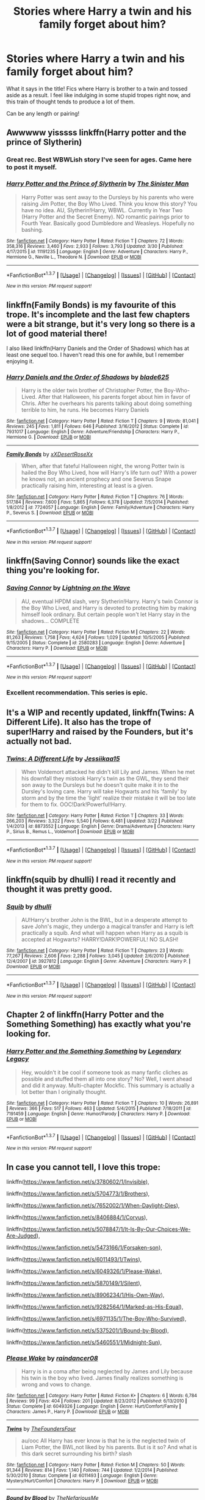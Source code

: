 #+TITLE: Stories where Harry a twin and his family forget about him?

* Stories where Harry a twin and his family forget about him?
:PROPERTIES:
:Author: NeonicBeast
:Score: 8
:DateUnix: 1459572440.0
:DateShort: 2016-Apr-02
:FlairText: Request
:END:
What it says in the title! Fics where Harry is brother to a twin and tossed aside as a result. I feel like indulging in some stupid tropes right now, and this train of thought tends to produce a lot of them.

Can be any length or pairing!


** Awwwww yisssss linkffn(Harry potter and the prince of Slytherin)
:PROPERTIES:
:Author: orangedarkchocolate
:Score: 3
:DateUnix: 1459625032.0
:DateShort: 2016-Apr-02
:END:

*** Great rec. Best WBWLish story I've seen for ages. Came here to post it myself.
:PROPERTIES:
:Author: Ch1pp
:Score: 2
:DateUnix: 1459632624.0
:DateShort: 2016-Apr-03
:END:


*** [[http://www.fanfiction.net/s/11191235/1/][*/Harry Potter and the Prince of Slytherin/*]] by [[https://www.fanfiction.net/u/4788805/The-Sinister-Man][/The Sinister Man/]]

#+begin_quote
  Harry Potter was sent away to the Dursleys by his parents who were raising Jim Potter, the Boy Who Lived. Think you know this story? You have no idea. AU, Slytherin!Harry, WBWL. Currently in Year Two (Harry Potter and the Secret Enemy). NO romantic pairings prior to Fourth Year. Basically good Dumbledore and Weasleys. Hopefully no bashing.
#+end_quote

^{/Site/: [[http://www.fanfiction.net/][fanfiction.net]] *|* /Category/: Harry Potter *|* /Rated/: Fiction T *|* /Chapters/: 72 *|* /Words/: 358,316 *|* /Reviews/: 3,460 *|* /Favs/: 2,933 *|* /Follows/: 3,793 *|* /Updated/: 3/30 *|* /Published/: 4/17/2015 *|* /id/: 11191235 *|* /Language/: English *|* /Genre/: Adventure *|* /Characters/: Harry P., Hermione G., Neville L., Theodore N. *|* /Download/: [[http://www.p0ody-files.com/ff_to_ebook/ffn-bot/index.php?id=11191235&source=ff&filetype=epub][EPUB]] or [[http://www.p0ody-files.com/ff_to_ebook/ffn-bot/index.php?id=11191235&source=ff&filetype=mobi][MOBI]]}

--------------

*FanfictionBot*^{1.3.7} *|* [[[https://github.com/tusing/reddit-ffn-bot/wiki/Usage][Usage]]] | [[[https://github.com/tusing/reddit-ffn-bot/wiki/Changelog][Changelog]]] | [[[https://github.com/tusing/reddit-ffn-bot/issues/][Issues]]] | [[[https://github.com/tusing/reddit-ffn-bot/][GitHub]]] | [[[https://www.reddit.com/message/compose?to=%2Fu%2Ftusing][Contact]]]

^{/New in this version: PM request support!/}
:PROPERTIES:
:Author: FanfictionBot
:Score: 1
:DateUnix: 1459625078.0
:DateShort: 2016-Apr-02
:END:


** linkffn(Family Bonds) is my favourite of this trope. It's incomplete and the last few chapters were a bit strange, but it's very long so there is a lot of good material there!

I also liked linkffn(Harry Daniels and the Order of Shadows) which has at least one sequel too. I haven't read this one for awhile, but I remember enjoying it.
:PROPERTIES:
:Author: bri-anna
:Score: 3
:DateUnix: 1459574132.0
:DateShort: 2016-Apr-02
:END:

*** [[http://www.fanfiction.net/s/7931017/1/][*/Harry Daniels and the Order of Shadows/*]] by [[https://www.fanfiction.net/u/2641871/blade625][/blade625/]]

#+begin_quote
  Harry is the older twin brother of Christopher Potter, the Boy-Who-Lived. After that Halloween, his parents forget about him in favor of Chris. After he overhears his parents talking about doing something terrible to him, he runs. He becomes Harry Daniels
#+end_quote

^{/Site/: [[http://www.fanfiction.net/][fanfiction.net]] *|* /Category/: Harry Potter *|* /Rated/: Fiction T *|* /Chapters/: 9 *|* /Words/: 81,041 *|* /Reviews/: 245 *|* /Favs/: 1,811 *|* /Follows/: 646 *|* /Published/: 3/16/2012 *|* /Status/: Complete *|* /id/: 7931017 *|* /Language/: English *|* /Genre/: Adventure/Friendship *|* /Characters/: Harry P., Hermione G. *|* /Download/: [[http://www.p0ody-files.com/ff_to_ebook/ffn-bot/index.php?id=7931017&source=ff&filetype=epub][EPUB]] or [[http://www.p0ody-files.com/ff_to_ebook/ffn-bot/index.php?id=7931017&source=ff&filetype=mobi][MOBI]]}

--------------

[[http://www.fanfiction.net/s/7724057/1/][*/Family Bonds/*]] by [[https://www.fanfiction.net/u/1777610/xXDesertRoseXx][/xXDesertRoseXx/]]

#+begin_quote
  When, after that fateful Halloween night, the wrong Potter twin is hailed the Boy Who Lived, how will Harry's life turn out? With a power he knows not, an ancient prophecy and one Severus Snape practically raising him, interesting at least is a given.
#+end_quote

^{/Site/: [[http://www.fanfiction.net/][fanfiction.net]] *|* /Category/: Harry Potter *|* /Rated/: Fiction T *|* /Chapters/: 76 *|* /Words/: 517,184 *|* /Reviews/: 7,600 *|* /Favs/: 5,865 *|* /Follows/: 6,378 *|* /Updated/: 7/5/2014 *|* /Published/: 1/8/2012 *|* /id/: 7724057 *|* /Language/: English *|* /Genre/: Family/Adventure *|* /Characters/: Harry P., Severus S. *|* /Download/: [[http://www.p0ody-files.com/ff_to_ebook/ffn-bot/index.php?id=7724057&source=ff&filetype=epub][EPUB]] or [[http://www.p0ody-files.com/ff_to_ebook/ffn-bot/index.php?id=7724057&source=ff&filetype=mobi][MOBI]]}

--------------

*FanfictionBot*^{1.3.7} *|* [[[https://github.com/tusing/reddit-ffn-bot/wiki/Usage][Usage]]] | [[[https://github.com/tusing/reddit-ffn-bot/wiki/Changelog][Changelog]]] | [[[https://github.com/tusing/reddit-ffn-bot/issues/][Issues]]] | [[[https://github.com/tusing/reddit-ffn-bot/][GitHub]]] | [[[https://www.reddit.com/message/compose?to=%2Fu%2Ftusing][Contact]]]

^{/New in this version: PM request support!/}
:PROPERTIES:
:Author: FanfictionBot
:Score: 1
:DateUnix: 1459574178.0
:DateShort: 2016-Apr-02
:END:


** linkffn(Saving Connor) sounds like the exact thing you're looking for.
:PROPERTIES:
:Author: unspeakableact
:Score: 3
:DateUnix: 1459583490.0
:DateShort: 2016-Apr-02
:END:

*** [[http://www.fanfiction.net/s/2580283/1/][*/Saving Connor/*]] by [[https://www.fanfiction.net/u/895946/Lightning-on-the-Wave][/Lightning on the Wave/]]

#+begin_quote
  AU, eventual HPDM slash, very Slytherin!Harry. Harry's twin Connor is the Boy Who Lived, and Harry is devoted to protecting him by making himself look ordinary. But certain people won't let Harry stay in the shadows... COMPLETE
#+end_quote

^{/Site/: [[http://www.fanfiction.net/][fanfiction.net]] *|* /Category/: Harry Potter *|* /Rated/: Fiction M *|* /Chapters/: 22 *|* /Words/: 81,263 *|* /Reviews/: 1,758 *|* /Favs/: 4,624 *|* /Follows/: 1,029 *|* /Updated/: 10/5/2005 *|* /Published/: 9/15/2005 *|* /Status/: Complete *|* /id/: 2580283 *|* /Language/: English *|* /Genre/: Adventure *|* /Characters/: Harry P. *|* /Download/: [[http://www.p0ody-files.com/ff_to_ebook/ffn-bot/index.php?id=2580283&source=ff&filetype=epub][EPUB]] or [[http://www.p0ody-files.com/ff_to_ebook/ffn-bot/index.php?id=2580283&source=ff&filetype=mobi][MOBI]]}

--------------

*FanfictionBot*^{1.3.7} *|* [[[https://github.com/tusing/reddit-ffn-bot/wiki/Usage][Usage]]] | [[[https://github.com/tusing/reddit-ffn-bot/wiki/Changelog][Changelog]]] | [[[https://github.com/tusing/reddit-ffn-bot/issues/][Issues]]] | [[[https://github.com/tusing/reddit-ffn-bot/][GitHub]]] | [[[https://www.reddit.com/message/compose?to=%2Fu%2Ftusing][Contact]]]

^{/New in this version: PM request support!/}
:PROPERTIES:
:Author: FanfictionBot
:Score: 1
:DateUnix: 1459583544.0
:DateShort: 2016-Apr-02
:END:


*** Excellent recommendation. This series is epic.
:PROPERTIES:
:Author: DemeRain
:Score: 1
:DateUnix: 1460008572.0
:DateShort: 2016-Apr-07
:END:


** It's a WIP and recently updated, linkffn(Twins: A Different Life). It also has the trope of super!Harry and raised by the Founders, but it's actually not bad.
:PROPERTIES:
:Author: dreikorg
:Score: 2
:DateUnix: 1459639687.0
:DateShort: 2016-Apr-03
:END:

*** [[http://www.fanfiction.net/s/8873552/1/][*/Twins: A Different Life/*]] by [[https://www.fanfiction.net/u/3655614/Jessiikaa15][/Jessiikaa15/]]

#+begin_quote
  When Voldemort attacked he didn't kill Lily and James. When he met his downfall they mistook Harry's twin as the GWL, they send their son away to the Dursleys but he doesn't quite make it in to the Dursley's loving care. Harry will take Hogwarts and his 'family' by storm and by the time the 'light' realize their mistake it will be too late for them to fix. OOC!Dark!Powerful!Harry.
#+end_quote

^{/Site/: [[http://www.fanfiction.net/][fanfiction.net]] *|* /Category/: Harry Potter *|* /Rated/: Fiction T *|* /Chapters/: 33 *|* /Words/: 266,203 *|* /Reviews/: 3,322 *|* /Favs/: 5,540 *|* /Follows/: 6,481 *|* /Updated/: 3/22 *|* /Published/: 1/4/2013 *|* /id/: 8873552 *|* /Language/: English *|* /Genre/: Drama/Adventure *|* /Characters/: Harry P., Sirius B., Remus L., Voldemort *|* /Download/: [[http://www.p0ody-files.com/ff_to_ebook/ffn-bot/index.php?id=8873552&source=ff&filetype=epub][EPUB]] or [[http://www.p0ody-files.com/ff_to_ebook/ffn-bot/index.php?id=8873552&source=ff&filetype=mobi][MOBI]]}

--------------

*FanfictionBot*^{1.3.7} *|* [[[https://github.com/tusing/reddit-ffn-bot/wiki/Usage][Usage]]] | [[[https://github.com/tusing/reddit-ffn-bot/wiki/Changelog][Changelog]]] | [[[https://github.com/tusing/reddit-ffn-bot/issues/][Issues]]] | [[[https://github.com/tusing/reddit-ffn-bot/][GitHub]]] | [[[https://www.reddit.com/message/compose?to=%2Fu%2Ftusing][Contact]]]

^{/New in this version: PM request support!/}
:PROPERTIES:
:Author: FanfictionBot
:Score: 1
:DateUnix: 1459639743.0
:DateShort: 2016-Apr-03
:END:


** linkffn(squib by dhulli) I read it recently and thought it was pretty good.
:PROPERTIES:
:Author: Sk12ctw1n
:Score: 1
:DateUnix: 1459615818.0
:DateShort: 2016-Apr-02
:END:

*** [[http://www.fanfiction.net/s/3927812/1/][*/Squib/*]] by [[https://www.fanfiction.net/u/1192398/dhulli][/dhulli/]]

#+begin_quote
  AU!Harry's brother John is the BWL, but in a desperate attempt to save John's magic, they undergo a magical transfer and Harry is left practically a squib. And what will happen when Harry as a squib is accepted at Hogwarts? HARRY!DARK!POWERFUL! NO SLASH!
#+end_quote

^{/Site/: [[http://www.fanfiction.net/][fanfiction.net]] *|* /Category/: Harry Potter *|* /Rated/: Fiction T *|* /Chapters/: 23 *|* /Words/: 77,267 *|* /Reviews/: 2,606 *|* /Favs/: 2,288 *|* /Follows/: 3,045 *|* /Updated/: 2/6/2010 *|* /Published/: 12/4/2007 *|* /id/: 3927812 *|* /Language/: English *|* /Genre/: Adventure *|* /Characters/: Harry P. *|* /Download/: [[http://www.p0ody-files.com/ff_to_ebook/ffn-bot/index.php?id=3927812&source=ff&filetype=epub][EPUB]] or [[http://www.p0ody-files.com/ff_to_ebook/ffn-bot/index.php?id=3927812&source=ff&filetype=mobi][MOBI]]}

--------------

*FanfictionBot*^{1.3.7} *|* [[[https://github.com/tusing/reddit-ffn-bot/wiki/Usage][Usage]]] | [[[https://github.com/tusing/reddit-ffn-bot/wiki/Changelog][Changelog]]] | [[[https://github.com/tusing/reddit-ffn-bot/issues/][Issues]]] | [[[https://github.com/tusing/reddit-ffn-bot/][GitHub]]] | [[[https://www.reddit.com/message/compose?to=%2Fu%2Ftusing][Contact]]]

^{/New in this version: PM request support!/}
:PROPERTIES:
:Author: FanfictionBot
:Score: 1
:DateUnix: 1459615860.0
:DateShort: 2016-Apr-02
:END:


** Chapter 2 of linkffn(Harry Potter and the Something Something) has exactly what you're looking for.
:PROPERTIES:
:Author: shinreimyu
:Score: 1
:DateUnix: 1459661900.0
:DateShort: 2016-Apr-03
:END:

*** [[http://www.fanfiction.net/s/7191459/1/][*/Harry Potter and the Something Something/*]] by [[https://www.fanfiction.net/u/1095870/Legendary-Legacy][/Legendary Legacy/]]

#+begin_quote
  Hey, wouldn't it be cool if someone took as many fanfic cliches as possible and stuffed them all into one story? No? Well, I went ahead and did it anyway. Multi-chapter Mockfic. This summary is actually a lot better than I originally thought.
#+end_quote

^{/Site/: [[http://www.fanfiction.net/][fanfiction.net]] *|* /Category/: Harry Potter *|* /Rated/: Fiction T *|* /Chapters/: 10 *|* /Words/: 26,891 *|* /Reviews/: 366 *|* /Favs/: 517 *|* /Follows/: 463 *|* /Updated/: 5/4/2015 *|* /Published/: 7/18/2011 *|* /id/: 7191459 *|* /Language/: English *|* /Genre/: Humor/Parody *|* /Characters/: Harry P. *|* /Download/: [[http://www.p0ody-files.com/ff_to_ebook/ffn-bot/index.php?id=7191459&source=ff&filetype=epub][EPUB]] or [[http://www.p0ody-files.com/ff_to_ebook/ffn-bot/index.php?id=7191459&source=ff&filetype=mobi][MOBI]]}

--------------

*FanfictionBot*^{1.3.7} *|* [[[https://github.com/tusing/reddit-ffn-bot/wiki/Usage][Usage]]] | [[[https://github.com/tusing/reddit-ffn-bot/wiki/Changelog][Changelog]]] | [[[https://github.com/tusing/reddit-ffn-bot/issues/][Issues]]] | [[[https://github.com/tusing/reddit-ffn-bot/][GitHub]]] | [[[https://www.reddit.com/message/compose?to=%2Fu%2Ftusing][Contact]]]

^{/New in this version: PM request support!/}
:PROPERTIES:
:Author: FanfictionBot
:Score: 1
:DateUnix: 1459661957.0
:DateShort: 2016-Apr-03
:END:


** In case you cannot tell, I love this trope:

linkffn([[https://www.fanfiction.net/s/3780602/1/Invisible]]),

linkffn([[https://www.fanfiction.net/s/5704773/1/Brothers]]),

linkffn([[https://www.fanfiction.net/s/7652002/1/When-Daylight-Dies]]),

linkffn([[https://www.fanfiction.net/s/8406884/1/Corvus]]),

linkffn([[https://www.fanfiction.net/s/5078847/1/It-Is-By-Our-Choices-We-Are-Judged]]),

linkffn([[https://www.fanfiction.net/s/5473166/1/Forsaken-son]]),

linkffn([[https://www.fanfiction.net/s/6011493/1/Twins]]),

linkffn([[https://www.fanfiction.net/s/6049326/1/Please-Wake]]),

linkffn([[https://www.fanfiction.net/s/5870149/1/Silent]]),

linkffn([[https://www.fanfiction.net/s/8906234/1/His-Own-Way]]),

linkffn([[https://www.fanfiction.net/s/9282564/1/Marked-as-His-Equal]]),

linkffn([[https://www.fanfiction.net/s/6971135/1/The-Boy-Who-Survived]]),

linkffn([[https://www.fanfiction.net/s/5375201/1/Bound-by-Blood]]),

linkffn([[https://www.fanfiction.net/s/5460551/1/Midnight-Sun]]),
:PROPERTIES:
:Author: DemeRain
:Score: 1
:DateUnix: 1460008121.0
:DateShort: 2016-Apr-07
:END:

*** [[http://www.fanfiction.net/s/6049326/1/][*/Please Wake/*]] by [[https://www.fanfiction.net/u/1397878/raindancer08][/raindancer08/]]

#+begin_quote
  Harry is in a coma after being neglected by James and Lily because his twin is the boy who lived. James finally realizes something is wrong and vows to change.
#+end_quote

^{/Site/: [[http://www.fanfiction.net/][fanfiction.net]] *|* /Category/: Harry Potter *|* /Rated/: Fiction K+ *|* /Chapters/: 6 *|* /Words/: 6,784 *|* /Reviews/: 99 *|* /Favs/: 404 *|* /Follows/: 201 *|* /Updated/: 8/23/2012 *|* /Published/: 6/13/2010 *|* /Status/: Complete *|* /id/: 6049326 *|* /Language/: English *|* /Genre/: Hurt/Comfort/Family *|* /Characters/: James P., Harry P. *|* /Download/: [[http://www.p0ody-files.com/ff_to_ebook/ffn-bot/index.php?id=6049326&source=ff&filetype=epub][EPUB]] or [[http://www.p0ody-files.com/ff_to_ebook/ffn-bot/index.php?id=6049326&source=ff&filetype=mobi][MOBI]]}

--------------

[[http://www.fanfiction.net/s/6011493/1/][*/Twins/*]] by [[https://www.fanfiction.net/u/1538827/TheFoundersFour][/TheFoundersFour/]]

#+begin_quote
  au/ooc All Harry has ever know is that he is the neglected twin of Liam Potter, the BWL,not liked by his parents. But is it so? And what is this dark secret surrounding his birth? slash
#+end_quote

^{/Site/: [[http://www.fanfiction.net/][fanfiction.net]] *|* /Category/: Harry Potter *|* /Rated/: Fiction M *|* /Chapters/: 50 *|* /Words/: 91,344 *|* /Reviews/: 814 *|* /Favs/: 1,140 *|* /Follows/: 744 *|* /Updated/: 1/2/2014 *|* /Published/: 5/30/2010 *|* /Status/: Complete *|* /id/: 6011493 *|* /Language/: English *|* /Genre/: Mystery/Hurt/Comfort *|* /Characters/: Harry P. *|* /Download/: [[http://www.p0ody-files.com/ff_to_ebook/ffn-bot/index.php?id=6011493&source=ff&filetype=epub][EPUB]] or [[http://www.p0ody-files.com/ff_to_ebook/ffn-bot/index.php?id=6011493&source=ff&filetype=mobi][MOBI]]}

--------------

[[http://www.fanfiction.net/s/5375201/1/][*/Bound by Blood/*]] by [[https://www.fanfiction.net/u/2079822/TheNefariousMe][/TheNefariousMe/]]

#+begin_quote
  When James and Lily give Harry up for adoption to better train his twin brother, Henry, the false boy-who-lived, Harry is left at an orphanage, until he's adopted... by the Malfoy's! Now, Draco and Harry re-named Adrian are off to Hogwarts!
#+end_quote

^{/Site/: [[http://www.fanfiction.net/][fanfiction.net]] *|* /Category/: Harry Potter *|* /Rated/: Fiction T *|* /Chapters/: 52 *|* /Words/: 66,712 *|* /Reviews/: 1,727 *|* /Favs/: 2,720 *|* /Follows/: 1,433 *|* /Updated/: 7/7/2010 *|* /Published/: 9/13/2009 *|* /Status/: Complete *|* /id/: 5375201 *|* /Language/: English *|* /Genre/: Family *|* /Characters/: Draco M., Harry P. *|* /Download/: [[http://www.p0ody-files.com/ff_to_ebook/ffn-bot/index.php?id=5375201&source=ff&filetype=epub][EPUB]] or [[http://www.p0ody-files.com/ff_to_ebook/ffn-bot/index.php?id=5375201&source=ff&filetype=mobi][MOBI]]}

--------------

[[http://www.fanfiction.net/s/7652002/1/][*/When Daylight Dies/*]] by [[https://www.fanfiction.net/u/3057787/BloodyRose90][/BloodyRose90/]]

#+begin_quote
  AU: What if Harry Potter had a twin? Scrap that... What if Harry went dark? What would any of this mean for the Wizarding World? A re-telling of Harry Potter's life. Dark!Harry. Child-abuse. HP/DM Slash.
#+end_quote

^{/Site/: [[http://www.fanfiction.net/][fanfiction.net]] *|* /Category/: Harry Potter *|* /Rated/: Fiction M *|* /Chapters/: 33 *|* /Words/: 217,742 *|* /Reviews/: 438 *|* /Favs/: 1,038 *|* /Follows/: 1,316 *|* /Updated/: 12/26/2014 *|* /Published/: 12/19/2011 *|* /id/: 7652002 *|* /Language/: English *|* /Characters/: Harry P., Draco M. *|* /Download/: [[http://www.p0ody-files.com/ff_to_ebook/ffn-bot/index.php?id=7652002&source=ff&filetype=epub][EPUB]] or [[http://www.p0ody-files.com/ff_to_ebook/ffn-bot/index.php?id=7652002&source=ff&filetype=mobi][MOBI]]}

--------------

[[http://www.fanfiction.net/s/5473166/1/][*/Forsaken son/*]] by [[https://www.fanfiction.net/u/1538827/TheFoundersFour][/TheFoundersFour/]]

#+begin_quote
  AU/OOC evan Potter is bwl. and Harry? He is the abused bastard of James with a male lover.Ignored and abused before school, Harry is all but forgotten until James and Lily are near broke,and see he can fetch them a lot of cash warn slash/mprg, abuse
#+end_quote

^{/Site/: [[http://www.fanfiction.net/][fanfiction.net]] *|* /Category/: Harry Potter *|* /Rated/: Fiction M *|* /Chapters/: 34 *|* /Words/: 42,645 *|* /Reviews/: 467 *|* /Favs/: 949 *|* /Follows/: 493 *|* /Updated/: 5/30/2010 *|* /Published/: 10/28/2009 *|* /Status/: Complete *|* /id/: 5473166 *|* /Language/: English *|* /Genre/: Hurt/Comfort/Angst *|* /Characters/: Harry P., Oliver W. *|* /Download/: [[http://www.p0ody-files.com/ff_to_ebook/ffn-bot/index.php?id=5473166&source=ff&filetype=epub][EPUB]] or [[http://www.p0ody-files.com/ff_to_ebook/ffn-bot/index.php?id=5473166&source=ff&filetype=mobi][MOBI]]}

--------------

[[http://www.fanfiction.net/s/5460551/1/][*/Midnight Sun/*]] by [[https://www.fanfiction.net/u/2026702/Herald-MageAnduli][/Herald-MageAnduli/]]

#+begin_quote
  COMPLETE! AU GOF. Neutral! Harry. The 'Boy Who Lived' is Harry's older twin. Neglected by his family, intelligence constantly underestimated, his placement in Slytherin house is a shock. Disowning him was their worst possible mistake. Along with his friend Draco Malfoy he faces the challenges of the Twizard Tournament. Beware the Midnight Sun. Mild Swearing, Pre-Slash. 1.4M Views!
#+end_quote

^{/Site/: [[http://www.fanfiction.net/][fanfiction.net]] *|* /Category/: Harry Potter *|* /Rated/: Fiction T *|* /Chapters/: 28 *|* /Words/: 64,303 *|* /Reviews/: 1,260 *|* /Favs/: 4,098 *|* /Follows/: 1,594 *|* /Updated/: 8/20/2010 *|* /Published/: 10/22/2009 *|* /Status/: Complete *|* /id/: 5460551 *|* /Language/: English *|* /Genre/: Romance/Drama *|* /Characters/: Harry P., Draco M. *|* /Download/: [[http://www.p0ody-files.com/ff_to_ebook/ffn-bot/index.php?id=5460551&source=ff&filetype=epub][EPUB]] or [[http://www.p0ody-files.com/ff_to_ebook/ffn-bot/index.php?id=5460551&source=ff&filetype=mobi][MOBI]]}

--------------

*FanfictionBot*^{1.3.7} *|* [[[https://github.com/tusing/reddit-ffn-bot/wiki/Usage][Usage]]] | [[[https://github.com/tusing/reddit-ffn-bot/wiki/Changelog][Changelog]]] | [[[https://github.com/tusing/reddit-ffn-bot/issues/][Issues]]] | [[[https://github.com/tusing/reddit-ffn-bot/][GitHub]]] | [[[https://www.reddit.com/message/compose?to=%2Fu%2Ftusing][Contact]]]

^{/New in this version: PM request support!/}
:PROPERTIES:
:Author: FanfictionBot
:Score: 1
:DateUnix: 1460008202.0
:DateShort: 2016-Apr-07
:END:


*** [[http://www.fanfiction.net/s/9282564/1/][*/Marked as His Equal/*]] by [[https://www.fanfiction.net/u/4269960/juliasejanus][/juliasejanus/]]

#+begin_quote
  Complete AU: July 31st 1980, the Potter's had twin sons. The elder larger stronger twin was chosen as the likely protagonist of the Prophecy to destroy the Dark Lord. The younger twin, Hadrian is declared a squib and left in the custody of his muggle Aunt and Uncle. Prophecy discarded by Voldemort who seized power in October 1981. WARNING HP/LV SLASH
#+end_quote

^{/Site/: [[http://www.fanfiction.net/][fanfiction.net]] *|* /Category/: Harry Potter *|* /Rated/: Fiction M *|* /Chapters/: 26 *|* /Words/: 35,829 *|* /Reviews/: 254 *|* /Favs/: 1,145 *|* /Follows/: 615 *|* /Updated/: 6/11/2013 *|* /Published/: 5/11/2013 *|* /Status/: Complete *|* /id/: 9282564 *|* /Language/: English *|* /Characters/: Harry P., Voldemort *|* /Download/: [[http://www.p0ody-files.com/ff_to_ebook/ffn-bot/index.php?id=9282564&source=ff&filetype=epub][EPUB]] or [[http://www.p0ody-files.com/ff_to_ebook/ffn-bot/index.php?id=9282564&source=ff&filetype=mobi][MOBI]]}

--------------

[[http://www.fanfiction.net/s/8906234/1/][*/His Own Way/*]] by [[https://www.fanfiction.net/u/3177726/lia-leigh][/lia-leigh/]]

#+begin_quote
  Harry is growing out of the shadows of his parents and twin brother, and into the man he needs, wants, and was born to be. No prophecy, no Boy-Who-Lived, no Voldemort. Starts at the end of fifth year. 7/12/2014 - ON HIATUS.
#+end_quote

^{/Site/: [[http://www.fanfiction.net/][fanfiction.net]] *|* /Category/: Harry Potter *|* /Rated/: Fiction T *|* /Chapters/: 8 *|* /Words/: 26,663 *|* /Reviews/: 165 *|* /Favs/: 408 *|* /Follows/: 579 *|* /Updated/: 4/25/2014 *|* /Published/: 1/13/2013 *|* /id/: 8906234 *|* /Language/: English *|* /Characters/: Harry P. *|* /Download/: [[http://www.p0ody-files.com/ff_to_ebook/ffn-bot/index.php?id=8906234&source=ff&filetype=epub][EPUB]] or [[http://www.p0ody-files.com/ff_to_ebook/ffn-bot/index.php?id=8906234&source=ff&filetype=mobi][MOBI]]}

--------------

[[http://www.fanfiction.net/s/5704773/1/][*/Brothers/*]] by [[https://www.fanfiction.net/u/2079277/Lovefremione][/Lovefremione/]]

#+begin_quote
  Harry and his twin brother Evan defeat the Dark Lord when they are 15 months old, only Dumbledore makes a mistake thinking Evan is the only one who did, and most people seem to just forget about Harry. Crazy Dumbledore, Veela Draco, HP/DM.
#+end_quote

^{/Site/: [[http://www.fanfiction.net/][fanfiction.net]] *|* /Category/: Harry Potter *|* /Rated/: Fiction M *|* /Chapters/: 29 *|* /Words/: 74,460 *|* /Reviews/: 798 *|* /Favs/: 2,529 *|* /Follows/: 1,018 *|* /Updated/: 5/29/2010 *|* /Published/: 1/30/2010 *|* /Status/: Complete *|* /id/: 5704773 *|* /Language/: English *|* /Genre/: Romance/Hurt/Comfort *|* /Characters/: Harry P., Draco M. *|* /Download/: [[http://www.p0ody-files.com/ff_to_ebook/ffn-bot/index.php?id=5704773&source=ff&filetype=epub][EPUB]] or [[http://www.p0ody-files.com/ff_to_ebook/ffn-bot/index.php?id=5704773&source=ff&filetype=mobi][MOBI]]}

--------------

[[http://www.fanfiction.net/s/5870149/1/][*/Silent/*]] by [[https://www.fanfiction.net/u/2079277/Lovefremione][/Lovefremione/]]

#+begin_quote
  Harry younger brother of BWL, Potter's Alive, Abuse from the Dursleys Draco best friend. Evan ends the war and Harry is sent to Forks,WA to 'stay out of the way'. Slash HP/Edward, SB/RL, others undecided... Mentions of Child Abuse and Rape
#+end_quote

^{/Site/: [[http://www.fanfiction.net/][fanfiction.net]] *|* /Category/: Harry Potter + Twilight Crossover *|* /Rated/: Fiction M *|* /Chapters/: 10 *|* /Words/: 33,693 *|* /Reviews/: 826 *|* /Favs/: 1,859 *|* /Follows/: 2,542 *|* /Updated/: 10/22/2011 *|* /Published/: 4/4/2010 *|* /id/: 5870149 *|* /Language/: English *|* /Genre/: Hurt/Comfort/Romance *|* /Characters/: Harry P., Edward *|* /Download/: [[http://www.p0ody-files.com/ff_to_ebook/ffn-bot/index.php?id=5870149&source=ff&filetype=epub][EPUB]] or [[http://www.p0ody-files.com/ff_to_ebook/ffn-bot/index.php?id=5870149&source=ff&filetype=mobi][MOBI]]}

--------------

[[http://www.fanfiction.net/s/6971135/1/][*/The Boy Who Survived/*]] by [[https://www.fanfiction.net/u/1512701/PumpkinSparks8616][/PumpkinSparks8616/]]

#+begin_quote
  Lily Evans had lived a blessed life but when Voldemort attacks the Potters Harry's twin is mistakenly declared the boy-who-lived she gives Harry to the Dursleys to protect Ethan without her husband's consent, eleven years later he has to adjust to a life outside of his cupboard. How will he cope? SLASH. HPDM, RLSB
#+end_quote

^{/Site/: [[http://www.fanfiction.net/][fanfiction.net]] *|* /Category/: Harry Potter *|* /Rated/: Fiction M *|* /Chapters/: 25 *|* /Words/: 63,083 *|* /Reviews/: 550 *|* /Favs/: 2,075 *|* /Follows/: 1,537 *|* /Updated/: 10/9/2012 *|* /Published/: 5/7/2011 *|* /Status/: Complete *|* /id/: 6971135 *|* /Language/: English *|* /Genre/: Romance/Drama *|* /Characters/: Harry P., Draco M. *|* /Download/: [[http://www.p0ody-files.com/ff_to_ebook/ffn-bot/index.php?id=6971135&source=ff&filetype=epub][EPUB]] or [[http://www.p0ody-files.com/ff_to_ebook/ffn-bot/index.php?id=6971135&source=ff&filetype=mobi][MOBI]]}

--------------

[[http://www.fanfiction.net/s/3780602/1/][*/Invisible/*]] by [[https://www.fanfiction.net/u/1304480/DebsTheSlytherinSnapefan][/DebsTheSlytherinSnapefan/]]

#+begin_quote
  Harry has a twin, and everyone thinks it was Nick who survived. What will happen when Harry is pushed aside? Will he fight for a world that didn't want or care about him? Will Dumbledore or the Potter's grovel at his feet? What happens when the world finds out he was the one to survive that fateful Halloween night? Fourth year summer fling HP/VK! Primarily Snarry SS/HP!
#+end_quote

^{/Site/: [[http://www.fanfiction.net/][fanfiction.net]] *|* /Category/: Harry Potter *|* /Rated/: Fiction M *|* /Chapters/: 109 *|* /Words/: 602,000 *|* /Reviews/: 10,584 *|* /Favs/: 5,354 *|* /Follows/: 6,228 *|* /Updated/: 2/18 *|* /Published/: 9/12/2007 *|* /id/: 3780602 *|* /Language/: English *|* /Characters/: Harry P., Severus S. *|* /Download/: [[http://www.p0ody-files.com/ff_to_ebook/ffn-bot/index.php?id=3780602&source=ff&filetype=epub][EPUB]] or [[http://www.p0ody-files.com/ff_to_ebook/ffn-bot/index.php?id=3780602&source=ff&filetype=mobi][MOBI]]}

--------------

*FanfictionBot*^{1.3.7} *|* [[[https://github.com/tusing/reddit-ffn-bot/wiki/Usage][Usage]]] | [[[https://github.com/tusing/reddit-ffn-bot/wiki/Changelog][Changelog]]] | [[[https://github.com/tusing/reddit-ffn-bot/issues/][Issues]]] | [[[https://github.com/tusing/reddit-ffn-bot/][GitHub]]] | [[[https://www.reddit.com/message/compose?to=%2Fu%2Ftusing][Contact]]]

^{/New in this version: PM request support!/}
:PROPERTIES:
:Author: FanfictionBot
:Score: 1
:DateUnix: 1460008206.0
:DateShort: 2016-Apr-07
:END:


*** [[http://www.fanfiction.net/s/5078847/1/][*/It Is By Our Choices We Are Judged/*]] by [[https://www.fanfiction.net/u/1391402/Ryzmah][/Ryzmah/]]

#+begin_quote
  Harry's twin bother is declared the boy who lived. James and Lily decide to send Harry to Italy. How will this effect Harry's life? Warnings: Slash and Language. Possible MPEG later.
#+end_quote

^{/Site/: [[http://www.fanfiction.net/][fanfiction.net]] *|* /Category/: Harry Potter *|* /Rated/: Fiction T *|* /Chapters/: 13 *|* /Words/: 33,352 *|* /Reviews/: 1,012 *|* /Favs/: 2,425 *|* /Follows/: 3,064 *|* /Updated/: 4/1/2010 *|* /Published/: 5/22/2009 *|* /id/: 5078847 *|* /Language/: English *|* /Genre/: Romance *|* /Characters/: Harry P., Draco M. *|* /Download/: [[http://www.p0ody-files.com/ff_to_ebook/ffn-bot/index.php?id=5078847&source=ff&filetype=epub][EPUB]] or [[http://www.p0ody-files.com/ff_to_ebook/ffn-bot/index.php?id=5078847&source=ff&filetype=mobi][MOBI]]}

--------------

[[http://www.fanfiction.net/s/8406884/1/][*/Corvus/*]] by [[https://www.fanfiction.net/u/3887292/LadyFreak][/LadyFreak/]]

#+begin_quote
  Twins are attacked by Voldemort the night he vanishes. One is named the BWL. What happens to the other twin? After finding their son talking to snakes, the Potters decide that he is dark and evil and give him to Dumbledore. What happens to the abandoned twin? Who takes the boy in when it seems like no one cares? AU, Rating for later chapters, Wrong BWL, adoption,Yr2 Comp 7/26/13
#+end_quote

^{/Site/: [[http://www.fanfiction.net/][fanfiction.net]] *|* /Category/: Harry Potter *|* /Rated/: Fiction M *|* /Chapters/: 49 *|* /Words/: 158,322 *|* /Reviews/: 1,795 *|* /Favs/: 2,748 *|* /Follows/: 3,323 *|* /Updated/: 2/8/2015 *|* /Published/: 8/8/2012 *|* /id/: 8406884 *|* /Language/: English *|* /Genre/: Angst/Hurt/Comfort *|* /Characters/: Harry P. *|* /Download/: [[http://www.p0ody-files.com/ff_to_ebook/ffn-bot/index.php?id=8406884&source=ff&filetype=epub][EPUB]] or [[http://www.p0ody-files.com/ff_to_ebook/ffn-bot/index.php?id=8406884&source=ff&filetype=mobi][MOBI]]}

--------------

*FanfictionBot*^{1.3.7} *|* [[[https://github.com/tusing/reddit-ffn-bot/wiki/Usage][Usage]]] | [[[https://github.com/tusing/reddit-ffn-bot/wiki/Changelog][Changelog]]] | [[[https://github.com/tusing/reddit-ffn-bot/issues/][Issues]]] | [[[https://github.com/tusing/reddit-ffn-bot/][GitHub]]] | [[[https://www.reddit.com/message/compose?to=%2Fu%2Ftusing][Contact]]]

^{/New in this version: PM request support!/}
:PROPERTIES:
:Author: FanfictionBot
:Score: 1
:DateUnix: 1460008208.0
:DateShort: 2016-Apr-07
:END:
